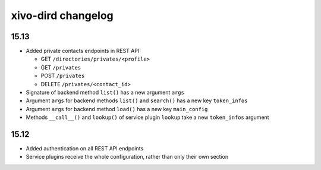 .. _dird_changelog:

*******************
xivo-dird changelog
*******************

15.13
=====

* Added private contacts endpoints in REST API:

  * GET ``/directories/privates/<profile>``
  * GET ``/privates``
  * POST ``/privates``
  * DELETE ``/privates/<contact_id>``

* Signature of backend method ``list()`` has a new argument ``args``
* Argument ``args`` for backend methods ``list()`` and ``search()`` has a new key ``token_infos``
* Argument ``args`` for backend method ``load()`` has a new key ``main_config``
* Methods ``__call__()`` and ``lookup()`` of service plugin ``lookup`` take a new ``token_infos``
  argument


15.12
=====

* Added authentication on all REST API endpoints
* Service plugins receive the whole configuration, rather than only their own section
